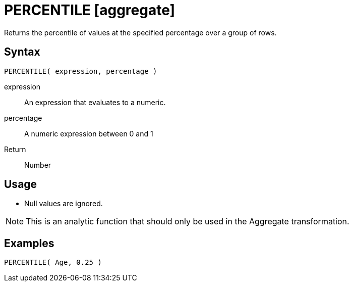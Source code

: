 ////
Licensed to the Apache Software Foundation (ASF) under one
or more contributor license agreements.  See the NOTICE file
distributed with this work for additional information
regarding copyright ownership.  The ASF licenses this file
to you under the Apache License, Version 2.0 (the
"License"); you may not use this file except in compliance
with the License.  You may obtain a copy of the License at
  http://www.apache.org/licenses/LICENSE-2.0
Unless required by applicable law or agreed to in writing,
software distributed under the License is distributed on an
"AS IS" BASIS, WITHOUT WARRANTIES OR CONDITIONS OF ANY
KIND, either express or implied.  See the License for the
specific language governing permissions and limitations
under the License.
////
= PERCENTILE [aggregate]

Returns the percentile of values at the specified percentage over a group of rows.

== Syntax

----
PERCENTILE( expression, percentage )
----

expression:: An expression that evaluates to a numeric.
percentage:: A numeric expression between 0 and 1 

Return:: Number

== Usage

* Null values are ignored.

NOTE: This is an analytic function that should only be used in the Aggregate transformation.

== Examples

----
PERCENTILE( Age, 0.25 )
----

